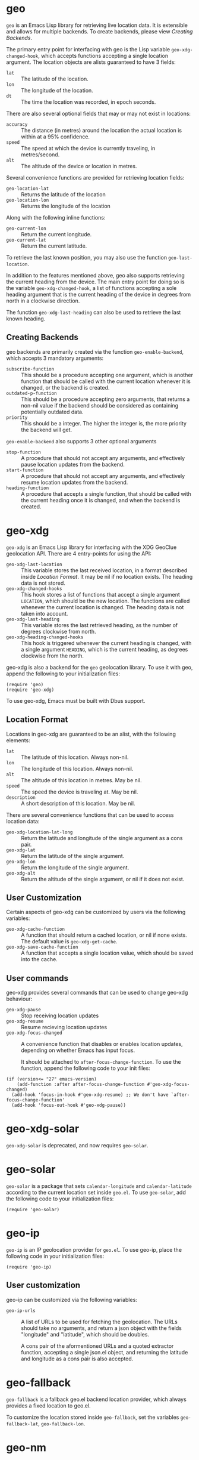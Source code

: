 #+startup: nofold

* geo
  ~geo~ is an Emacs Lisp library for retrieving live location data.
  It is extensible and allows for multiple backends.  To create backends,
  please view [[Creating Backends]].

  The primary entry point for interfacing with geo is the Lisp
  variable ~geo-xdg-changed-hook~, which accepts functions accepting a
  single location argument.  The location objects are alists
  guaranteed to have 3 fields:
    - ~lat~ :: The latitude of the location.
    - ~lon~ :: The longitude of the location.
    - ~dt~ :: The time the location was recorded, in epoch seconds.

  There are also several optional fields that may or may not exist in
  locations:
    - ~accuracy~ ::
      The distance (in metres) around the location the actual location is within 
      at a 95% confidence.
    - ~speed~ :: The speed at which the device is currently traveling, in metres/second.
    - ~alt~ :: The altitude of the device or location in metres.

  Several convenience functions are provided for retrieving location fields:
    - ~geo-location-lat~ :: Returns the latitude of the location
    - ~geo-location-lon~ :: Returns the longitude of the location

  Along with the following inline functions:
    - ~geo-current-lon~ :: Return the current longitude.
    - ~geo-current-lat~ :: Return the current latitude.

  To retrieve the last known position, you may also use the function
  ~geo-last-location~.

  In addition to the features mentioned above, geo also supports
  retrieving the current heading from the device.  The main entry
  point for doing so is the variable ~geo-xdg-changed-hook~, a list of
  functions accepting a sole heading argument that is the current
  heading of the device in degrees from north in a clockwise
  direction.

  The function ~geo-xdg-last-heading~ can also be used to retrieve the
  last known heading.

** Creating Backends
   geo backends are primarily created via the function ~geo-enable-backend~,
   which accepts 3 mandatory arguments:
    - ~subscribe-function~ ::
      This should be a procedure accepting one argument, which is another
      function that should be called with the current location whenever
      it is changed, or the backend is created.
    - ~outdated-p-function~ ::
      This should be a procedure accepting zero arguments, that returns
      a non-nil value if the backend should be considered as containing
      potentially outdated data.
    - ~priority~ ::
      This should be a integer.  The higher the integer is, the more priority
      the backend will get.

   ~geo-enable-backend~ also supports 3 other optional arguments
    - ~stop-function~ ::
      A procedure that should not accept any arguments, and
      effectively pause location updates from the backend.
    - ~start-function~ ::
      A procedure that should not accept any arguments, and
      effectively resume location updates from the backend.
    - ~heading-function~ ::
      A procedure that accepts a single function, that should be
      called with the current heading once it is changed, and when the
      backend is created.


* geo-xdg
  ~geo-xdg~ is an Emacs Lisp library for interfacing with the XDG
  GeoClue geolocation API.  There are 4 entry-points for using the API:
   - ~geo-xdg-last-location~ ::
     This variable stores the last received location, in a format
     described inside [[Location Format]].  It may be nil if no location
     exists.  The heading data is not stored.
   - ~geo-xdg-changed-hooks~ ::
     This hook stores a list of functions that accept a single
     argument ~LOCATION~, which should be the new location.  The
     functions are called whenever the current location is changed.
     The heading data is not taken into account.
   - ~geo-xdg-last-heading~ ::
     This variable stores the last retrieved heading, as the number of
     degrees clockwise from north.
   - ~geo-xdg-heading-changed-hooks~ ::
     This hook is triggered whenever the current heading is changed,
     with a single argument ~HEADING~, which is the current heading,
     as degrees clockwise from the north.

  geo-xdg is also a backend for the ~geo~ geolocation library.
  To use it with geo, append the following to your initialization files:
#+begin_src elisp
(require 'geo)
(require 'geo-xdg)
#+end_src

  To use geo-xdg, Emacs must be built with Dbus support.
** Location Format
   Locations in geo-xdg are guaranteed to be an alist, with the following elements:
    - ~lat~ :: The latitude of this location.  Always non-nil.
    - ~lon~ :: The longitude of this location.  Always non-nil.
    - ~alt~ :: The altitude of this location in metres.  May be nil.
    - ~speed~ :: The speed the device is traveling at.  May be nil.
    - ~description~ :: A short description of this location.  May be nil.

   There are several convenience functions that can be used to access location data:
    - ~geo-xdg-location-lat-long~ ::
      Return the latitude and longitude of the single
      argument as a cons pair.
    - ~geo-xdg-lat~ :: Return the latitude of the single argument.
    - ~geo-xdg-lon~ :: Return the longitude of the single argument.
    - ~geo-xdg-alt~ ::
      Return the altitude of the single argument, or nil if it does not exist.
** User Customization
   Certain aspects of geo-xdg can be customized by users via the following
   variables:

    - ~geo-xdg-cache-function~ ::
      A function that should return a cached location, or nil if none exists.
      The default value is ~geo-xdg-get-cache~.
    - ~geo-xdg-save-cache-function~ ::
      A function that accepts a single location value,
      which should be saved into the cache.

** User commands
   geo-xdg provides several commands that can be used to change geo-xdg behaviour:
    - ~geo-xdg-pause~ :: Stop receiving location updates
    - ~geo-xdg-resume~ :: Resume recieving location updates
    - ~geo-xdg-focus-changed~ ::
      A convenience function that disables or enables
      location updates, depending on whether Emacs has input focus.

      It should be attached to ~after-focus-change-function~.
      To use the function, append the following code to your init files:
#+begin_src elisp
(if (version<= "27" emacs-version)
    (add-function :after after-focus-change-function #'geo-xdg-focus-changed)
  (add-hook 'focus-in-hook #'geo-xdg-resume) ;; We don't have `after-focus-change-function'
  (add-hook 'focus-out-hook #'geo-xdg-pause))
#+end_src

* geo-xdg-solar
  ~geo-xdg-solar~ is deprecated, and now requires ~geo-solar~.

* geo-solar
  ~geo-solar~ is a package that sets ~calendar-longitude~ and ~calendar-latitude~
  according to the current location set inside ~geo.el~.  To use ~geo-solar~, add
  the following code to your initialization files:
#+begin_src elisp
(require 'geo-solar)
#+end_src

* geo-ip
  ~geo-ip~ is an IP geolocation provider for ~geo.el~.  To use geo-ip, place
  the following code in your initialization files:
#+begin_src elisp
(require 'geo-ip)
#+end_src

** User customization
   geo-ip can be customized via the following variables:
     - ~geo-ip-urls~ ::
       A list of URLs to be used for fetching the geolocation. The URLs should take no
       arguments, and return a json object with the fields "longitude" and "latitude",
       which should be doubles.

       A cons pair of the aformentioned URLs and a quoted extractor function, accepting
       a single json.el object, and returning the latitude and longitude as a cons pair
       is also accepted.

* geo-fallback
  ~geo-fallback~ is a fallback geo.el backend location provider, which always provides
  a fixed location to geo.el.

  To customize the location stored inside ~geo-fallback~, set the variables
  ~geo-fallback-lat~, ~geo-fallback-lon~.

* geo-nm
  ~geo-nm~ is a geo.el backend that uses the XDG NetworkManager API
  and the Mozilla Location Service to provide Wi-Fi AP based network
  geolocation to geo.el.

  It can also be used as an independent library, though it will still
  depend on geo.el.  You are recommended to use that instead.

** Use as a geo.el backend
   To use geo-nm as a geo.el backend, simply put:
#+begin_src elisp
(require 'geo-nm)
#+end_src
   In your initialization files.

** Use as an independent library
   The primary entry point for using geo-nm is the hook ~geo-nm-changed-hook~,
   which accepts a single argument containing a geo.el location.

   You can also use the ~geo-nm-last-result~ variable, which contains
   the last retrieved location, or nil if none exists.

** User customization
   geo-nm can be customized via the following variables:
    - ~geo-nm-moz-key~ ::
      You can customize the ~geo-nm-moz-key~ variable to set the MLS API key.
      It defaults to the string ~geoclue~.
    - ~geo-nm-moz-format~ ::
      The format that will be used to generate request URLs.
      It should accept a single string, ~geo-nm-moz-key~.
    - ~geo-nm-delay~ :: The minimum amount of time between refreshes.
